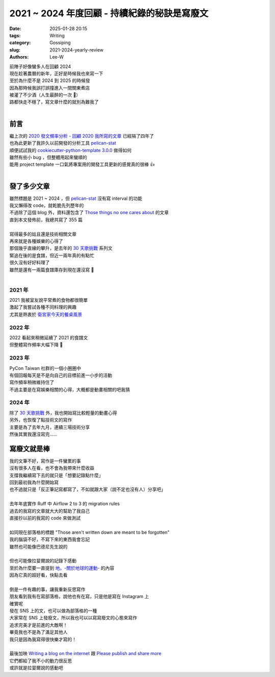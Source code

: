 2021 ~ 2024 年度回顧 - 持續紀錄的秘訣是寫廢文
###########################################################

:date: 2025-01-28 20:15
:tags: Writing
:category: Gossiping
:slug: 2021-2024-yearly-review
:authors: Lee-W

| 前陣子好像蠻多人在回顧 2024
| 現在趁著農曆的新年，正好是時候我也來寫一下
| 至於為什麼不是 2024 到 2025 的時候發
| 因為那時候我誤打誤撞進入一間關東煮店
| 被灌了不少酒（人生最醉的一次 🍶）
| 路都快走不穩了，寫文章什麼的就別為難我了
|

前言
====

| 繼上次的 `2020 發文頻率分析 - 回顧 2020 我所寫的文章 <{filename}/posts/gossiping/2021/1-post-frequency-analysis.rst>`_ 已經隔了四年了
| 也為此更新了我許久以前開發的分析工具 `pelican-stat <https://github.com/Lee-W/pelican-stat>`_
| 順便試試我的 `cookiecutter-python-template 3.0.0 <https://github.com/Lee-W/cookiecutter-python-template/>`_ 做得如何
| 雖然有些小 bug ，但整體用起來蠻順的
| 能用 project template 一口氣將專案用的開發工具更新的感覺真的很棒 👍
|

發了多少文章
============

| 雖然標題是 2021 ~ 2024 ，但 `pelican-stat <https://github.com/Lee-W/pelican-stat>`_ 沒有寫 interval 的功能
| 我又懶得改 code，就乾脆先列歷年的
| 不過除了這個 blog 外，資料還包含了 `Those things no one cares about <https://travlog.wei-lee.me/>`_ 的文章
| 直到本文發佈前，我總共寫了 355 篇
|

.. raw:: html
    :file: ../../../static/post-static/2025-2021-2024-yearly-review/all.html

| 寫得最多的姑且還是技術相關文章
| 再來就是各種娛樂的心得了
| 那個幾乎直線的攀升，是去年的 `30 天歌挑戰 <https://travlog.wei-lee.me/posts/review/2024/04/30-day-song-challenge-day-1/>`_ 系列文
| 緊追在後的是食譜，但近一兩年真的有點忙
| 很久沒有好好料理了
| 雖然是還有一兩篇食譜庫存到現在還沒寫 👀
|

.. raw:: html
    :file: ../../../static/post-static/2025-2021-2024-yearly-review/all-category.html

2021 年
-------

| 2021 我被室友說平常煮的食物都很簡單
| 激起了我嘗試各種不同料理的興趣
| 尤其是熱衷於 `衛宮家今天的餐桌風景 <https://travlog.wei-lee.me/pages/emiya-toc.html>`_

.. raw:: html
    :file: ../../../static/post-static/2025-2021-2024-yearly-review/2021.html

2022 年
-------

| 2022 看起來稍微延續了 2021 的食譜文
| 但整體寫作頻率大幅下降 🥲

.. raw:: html
    :file: ../../../static/post-static/2025-2021-2024-yearly-review/2022.html

2023 年
-------

| PyCon Taiwan 社群的一個小圈圈中
| 有個回報每天是不是向自己的目標前進一小步的活動
| 寫作頻率稍微維持住了
| 不過主要是在寫娛樂相關的心得，大概都是動畫相關的吧我猜

.. raw:: html
    :file: ../../../static/post-static/2025-2021-2024-yearly-review/2023.html

2024 年
-------

| 除了 `30 天歌挑戰 <https://travlog.wei-lee.me/posts/review/2024/04/30-day-song-challenge-day-1/>`_ 外，我也開始寫比較輕量的動畫心得
| 另外，也恢復了點技術文的寫作
| 主要是為了去年九月，連續三場技術分享
| 然後其實我還沒寫完......

.. raw:: html
    :file: ../../../static/post-static/2025-2021-2024-yearly-review/2024.html

寫廢文就是棒
==============

| 我的文筆不好，寫作是一件蠻累的事
| 沒有很多人在看，也不會為我帶來什麼收益
| 支撐我繼續寫下去的就只是「想要記錄點什麼」
| 回到最初我為什麼開始寫
| 也不過就只是「反正筆記寫都寫了，不如就跟大家（說不定也沒有人）分享吧」
|
| 去年年底實作 Ruff 中 Airflow 2 to 3 的 migration rules
| 過去的我寫的文章就大大的幫助了我自己
| 直接抄以前的我寫的 code 來做測試
|
| 如同現在部落格的標題 "Those aren't written down are meant to be forgotten"
| 我的腦袋不好，不寫下來的東西我會忘記
| 雖然也可能像巴德尼先生說的
|

.. image:: /images/posts-image/2025-2021-2024-yearly-review/junk-message.png
  :alt: Junk Message

| 但也可能像拉婓爾說的記錄下感動
| 至於為什麼要一直提到 `地。-關於地球的運動- <https://www.netflix.com/title/81765022>`_ 的內容
| 因為它真的超好看，快點去看
|
| 倒是一件有趣的事，讓我重新反思寫作
| 朋友看到我有在寫部落格，說他也有在寫，只是他是寫在 Instagram 上
| 確實呢
| 發在 SNS 上的文，也可以做為部落格的一種
| 大家常在 SNS 上發廢文，所以我也可以以寫寫廢文的心態來寫作
| 追求完美才是前進的大敵啊！
| 畢竟我也不是為了滿足其他人
| 我只是因為我寫得很快樂才寫的！
|
| 最後加映 `Writing a blog on the internet <https://sethmlarson.dev/writing-for-the-internet>`_ 跟 `Please publish and share more <https://micro.webology.dev/2024/11/02/please-publish-and.html>`_
| 它們都給了我不小的動力很反思
| 或許就是拉婓爾說的感動吧
